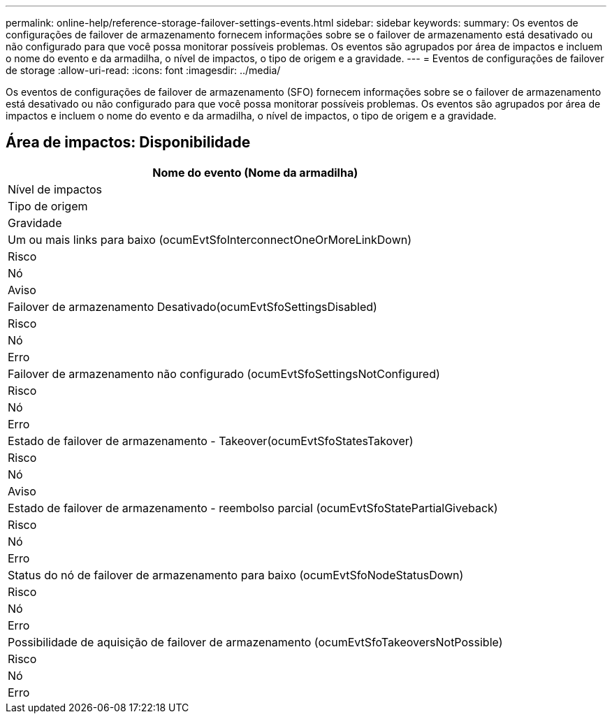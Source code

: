 ---
permalink: online-help/reference-storage-failover-settings-events.html 
sidebar: sidebar 
keywords:  
summary: Os eventos de configurações de failover de armazenamento fornecem informações sobre se o failover de armazenamento está desativado ou não configurado para que você possa monitorar possíveis problemas. Os eventos são agrupados por área de impactos e incluem o nome do evento e da armadilha, o nível de impactos, o tipo de origem e a gravidade. 
---
= Eventos de configurações de failover de storage
:allow-uri-read: 
:icons: font
:imagesdir: ../media/


[role="lead"]
Os eventos de configurações de failover de armazenamento (SFO) fornecem informações sobre se o failover de armazenamento está desativado ou não configurado para que você possa monitorar possíveis problemas. Os eventos são agrupados por área de impactos e incluem o nome do evento e da armadilha, o nível de impactos, o tipo de origem e a gravidade.



== Área de impactos: Disponibilidade

|===
| Nome do evento (Nome da armadilha) 


| Nível de impactos 


| Tipo de origem 


| Gravidade 


 a| 
Um ou mais links para baixo (ocumEvtSfoInterconnectOneOrMoreLinkDown)



 a| 
Risco



 a| 
Nó



 a| 
Aviso



 a| 
Failover de armazenamento Desativado(ocumEvtSfoSettingsDisabled)



 a| 
Risco



 a| 
Nó



 a| 
Erro



 a| 
Failover de armazenamento não configurado (ocumEvtSfoSettingsNotConfigured)



 a| 
Risco



 a| 
Nó



 a| 
Erro



 a| 
Estado de failover de armazenamento - Takeover(ocumEvtSfoStatesTakover)



 a| 
Risco



 a| 
Nó



 a| 
Aviso



 a| 
Estado de failover de armazenamento - reembolso parcial (ocumEvtSfoStatePartialGiveback)



 a| 
Risco



 a| 
Nó



 a| 
Erro



 a| 
Status do nó de failover de armazenamento para baixo (ocumEvtSfoNodeStatusDown)



 a| 
Risco



 a| 
Nó



 a| 
Erro



 a| 
Possibilidade de aquisição de failover de armazenamento (ocumEvtSfoTakeoversNotPossible)



 a| 
Risco



 a| 
Nó



 a| 
Erro

|===